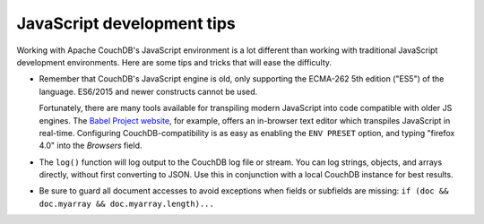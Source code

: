 .. Licensed under the Apache License, Version 2.0 (the "License"); you may not
.. use this file except in compliance with the License. You may obtain a copy of
.. the License at
..
..   http://www.apache.org/licenses/LICENSE-2.0
..
.. Unless required by applicable law or agreed to in writing, software
.. distributed under the License is distributed on an "AS IS" BASIS, WITHOUT
.. WARRANTIES OR CONDITIONS OF ANY KIND, either express or implied. See the
.. License for the specific language governing permissions and limitations under
.. the License.

.. _best-practices/jsdevel:

===========================
JavaScript development tips
===========================

Working with Apache CouchDB's JavaScript environment is a lot different than
working with traditional JavaScript development environments. Here are some
tips and tricks that will ease the difficulty.

.. rst-class:: open

- Remember that CouchDB's JavaScript engine is old, only supporting the
  ECMA-262 5th edition ("ES5") of the language. ES6/2015 and newer constructs
  cannot be used.

  Fortunately, there are many tools available for transpiling modern JavaScript
  into code compatible with older JS engines. The `Babel Project website
  <http://babeljs.io/repl>`_, for example, offers an in-browser text editor
  which transpiles JavaScript in real-time. Configuring CouchDB-compatibility
  is as easy as enabling the ``ENV PRESET`` option, and typing "firefox 4.0"
  into the *Browsers* field.

- The ``log()`` function will log output to the CouchDB log file or stream.
  You can log strings, objects, and arrays directly, without first converting
  to JSON.  Use this in conjunction with a local CouchDB instance for best
  results.

- Be sure to guard all document accesses to avoid exceptions when fields
  or subfields are missing: ``if (doc && doc.myarray && doc.myarray.length)...``
